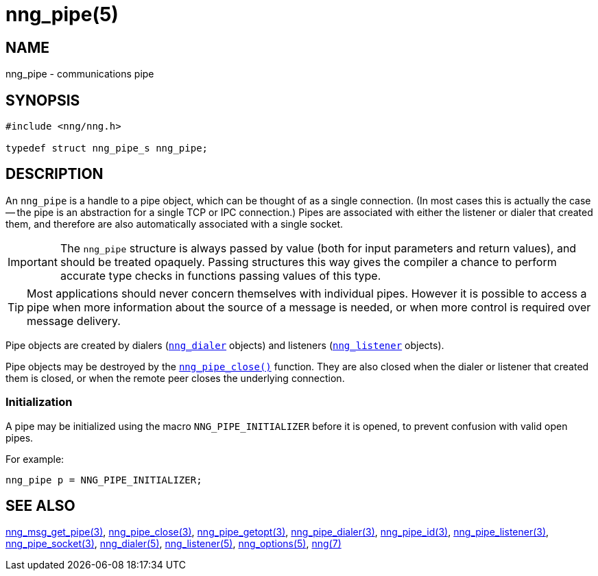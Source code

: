 = nng_pipe(5)
//
// Copyright 2020 Staysail Systems, Inc. <info@staysail.tech>
// Copyright 2018 Capitar IT Group BV <info@capitar.com>
//
// This document is supplied under the terms of the MIT License, a
// copy of which should be located in the distribution where this
// file was obtained (LICENSE.txt).  A copy of the license may also be
// found online at https://opensource.org/licenses/MIT.
//

== NAME

nng_pipe - communications pipe

== SYNOPSIS

[source, c]
----
#include <nng/nng.h>

typedef struct nng_pipe_s nng_pipe;
----

== DESCRIPTION

(((pipe)))(((connection)))
An `nng_pipe` is a handle to a pipe object, which can be thought of as a single
connection.
(In most cases this is actually the case -- the pipe is an abstraction for a
single TCP or IPC connection.)
Pipes are associated with either the listener or dialer that created them,
and therefore are also automatically associated with a single socket.

IMPORTANT: The `nng_pipe` structure is always passed by value (both
for input parameters and return values), and should be treated opaquely.
Passing structures this way gives the compiler a chance to perform
accurate type checks in functions passing values of this type.

TIP: Most applications should never concern themselves with individual pipes.
However it is possible to access a pipe when more information about the
source of a message is needed, or when more control is required over
message delivery.

Pipe objects are created by dialers (xref:nng_dialer.5.adoc[`nng_dialer`] objects)
and listeners (xref:nng_listener.5.adoc[`nng_listener`] objects).

Pipe objects may be destroyed by the
xref:nng_pipe_close.3.adoc[`nng_pipe_close()`] function.
They are also closed when the dialer or listener that created them is closed,
or when the remote peer closes the underlying connection.

[[NNG_PIPE_INITIALIZER]]
=== Initialization

A pipe may be initialized using the macro `NNG_PIPE_INITIALIZER`
before it is opened, to prevent confusion with valid open pipes.

For example:

[source, c]
----
nng_pipe p = NNG_PIPE_INITIALIZER;
----

== SEE ALSO

[.text-left]
xref:nng_msg_get_pipe.3.adoc[nng_msg_get_pipe(3)],
xref:nng_pipe_close.3.adoc[nng_pipe_close(3)],
xref:nng_pipe_getopt.3.adoc[nng_pipe_getopt(3)],
xref:nng_pipe_dialer.3.adoc[nng_pipe_dialer(3)],
xref:nng_pipe_id.3.adoc[nng_pipe_id(3)],
xref:nng_pipe_listener.3.adoc[nng_pipe_listener(3)],
xref:nng_pipe_socket.3.adoc[nng_pipe_socket(3)],
xref:nng_dialer.5.adoc[nng_dialer(5)],
xref:nng_listener.5.adoc[nng_listener(5)],
xref:nng_options.5.adoc[nng_options(5)],
xref:nng.7.adoc[nng(7)]
